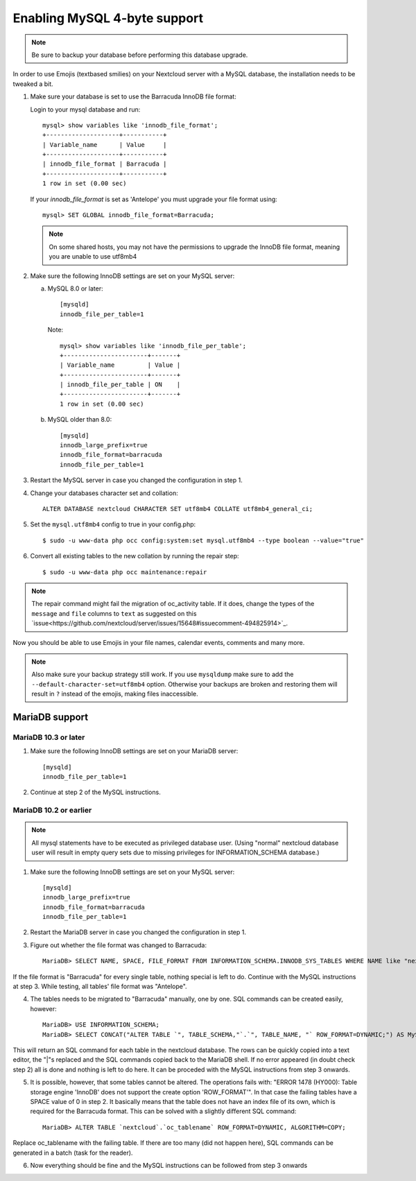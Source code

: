 =============================
Enabling MySQL 4-byte support
=============================

.. note::

    Be sure to backup your database before performing this database upgrade.

In order to use Emojis (textbased smilies) on your Nextcloud server with a MySQL database, the
installation needs to be tweaked a bit.

1. Make sure your database is set to use the Barracuda InnoDB file format:
   
   Login to your mysql database and run::
   
         mysql> show variables like 'innodb_file_format';
         +--------------------+-----------+
         | Variable_name      | Value     |
         +--------------------+-----------+
         | innodb_file_format | Barracuda |
         +--------------------+-----------+
         1 row in set (0.00 sec)
      
   If your `innodb_file_format` is set as 'Antelope' you must upgrade your file format using::
     
         mysql> SET GLOBAL innodb_file_format=Barracuda;
     
   .. note::
   
         On some shared hosts, you may not have the permissions to upgrade the InnoDB file format, meaning you are unable to use utf8mb4

2. Make sure the following InnoDB settings are set on your MySQL server:

   a. MySQL 8.0 or later::

        [mysqld]
        innodb_file_per_table=1
        
      Note::
      
            mysql> show variables like 'innodb_file_per_table';
            +-----------------------+-------+
            | Variable_name         | Value |
            +-----------------------+-------+
            | innodb_file_per_table | ON    |
            +-----------------------+-------+
            1 row in set (0.00 sec)

   b. MySQL older than 8.0::

        [mysqld]
        innodb_large_prefix=true
        innodb_file_format=barracuda
        innodb_file_per_table=1

3. Restart the MySQL server in case you changed the configuration in step 1.
4. Change your databases character set and collation::

    ALTER DATABASE nextcloud CHARACTER SET utf8mb4 COLLATE utf8mb4_general_ci;

5. Set the ``mysql.utf8mb4`` config to true in your config.php::

    $ sudo -u www-data php occ config:system:set mysql.utf8mb4 --type boolean --value="true"

6. Convert all existing tables to the new collation by running the repair step::

    $ sudo -u www-data php occ maintenance:repair
    
.. note::
   
    The repair command might fail the migration of oc_activity table. If it does, change the types of the ``message`` and ``file`` columns to ``text`` as suggested on this `issue<https://github.com/nextcloud/server/issues/15648#issuecomment-494825914>`_.

Now you should be able to use Emojis in your file names, calendar events, comments and many more.

.. note::

    Also make sure your backup strategy still work. If you use ``mysqldump`` make sure to add the ``--default-character-set=utf8mb4`` option. Otherwise your backups are broken and restoring them will result in ``?`` instead of the emojis, making files inaccessible.

MariaDB support
---------------

MariaDB 10.3 or later
=====================
1. Make sure the following InnoDB settings are set on your MariaDB server::

    [mysqld]
    innodb_file_per_table=1

2. Continue at step 2 of the MySQL instructions.


MariaDB 10.2 or earlier
=======================

.. note::

    All mysql statements have to be executed as privileged database user. (Using "normal" nextcloud database user will result in empty query sets due to missing privileges for INFORMATION_SCHEMA database.)

1. Make sure the following InnoDB settings are set on your MySQL server::

    [mysqld]
    innodb_large_prefix=true
    innodb_file_format=barracuda
    innodb_file_per_table=1

2. Restart the MariaDB server in case you changed the configuration in step 1.

3. Figure out whether the file format was changed to Barracuda::

    MariaDB> SELECT NAME, SPACE, FILE_FORMAT FROM INFORMATION_SCHEMA.INNODB_SYS_TABLES WHERE NAME like "nextcloud%";

If the file format is "Barracuda" for every single table, nothing special is left to do. Continue with the MySQL instructions at step 3. While testing, all tables' file format was "Antelope".

4. The tables needs to be migrated to "Barracuda" manually, one by one. SQL commands can be created easily, however::

    MariaDB> USE INFORMATION_SCHEMA;
    MariaDB> SELECT CONCAT("ALTER TABLE `", TABLE_SCHEMA,"`.`", TABLE_NAME, "` ROW_FORMAT=DYNAMIC;") AS MySQLCMD FROM TABLES WHERE TABLE_SCHEMA = "nextcloud";

This will return an SQL command for each table in the nextcloud database. The rows can be quickly copied into a text editor, the "|"s replaced and the SQL commands copied back to the MariaDB shell. If no error appeared (in doubt check step 2) all is done and nothing is left to do here. It can be proceded with the MySQL instructions from step 3 onwards.

5. It is possible, however, that some tables cannot be altered. The operations fails with: "ERROR 1478 (HY000): Table storage engine 'InnoDB' does not support the create option 'ROW_FORMAT'". In that case the failing tables have a SPACE value of 0 in step 2. It basically means that the table does not have an index file of its own, which is required for the Barracuda format. This can be solved with a slightly different SQL command::

    MariaDB> ALTER TABLE `nextcloud`.`oc_tablename` ROW_FORMAT=DYNAMIC, ALGORITHM=COPY;

Replace oc_tablename with the failing table. If there are too many (did not happen here), SQL commands can be generated in a batch (task for the reader).

6. Now everything should be fine and the MySQL instructions can be followed from step 3 onwards
